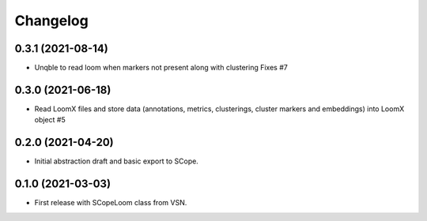 =========
Changelog
=========

0.3.1 (2021-08-14)
------------------

* Unqble to read loom when markers not present along with clustering Fixes #7

0.3.0 (2021-06-18)
------------------

* Read LoomX files and store data (annotations, metrics, clusterings, cluster markers and embeddings) into LoomX object #5

0.2.0 (2021-04-20)
------------------

* Initial abstraction draft and basic export to SCope.


0.1.0 (2021-03-03)
------------------

* First release with SCopeLoom class from VSN.
